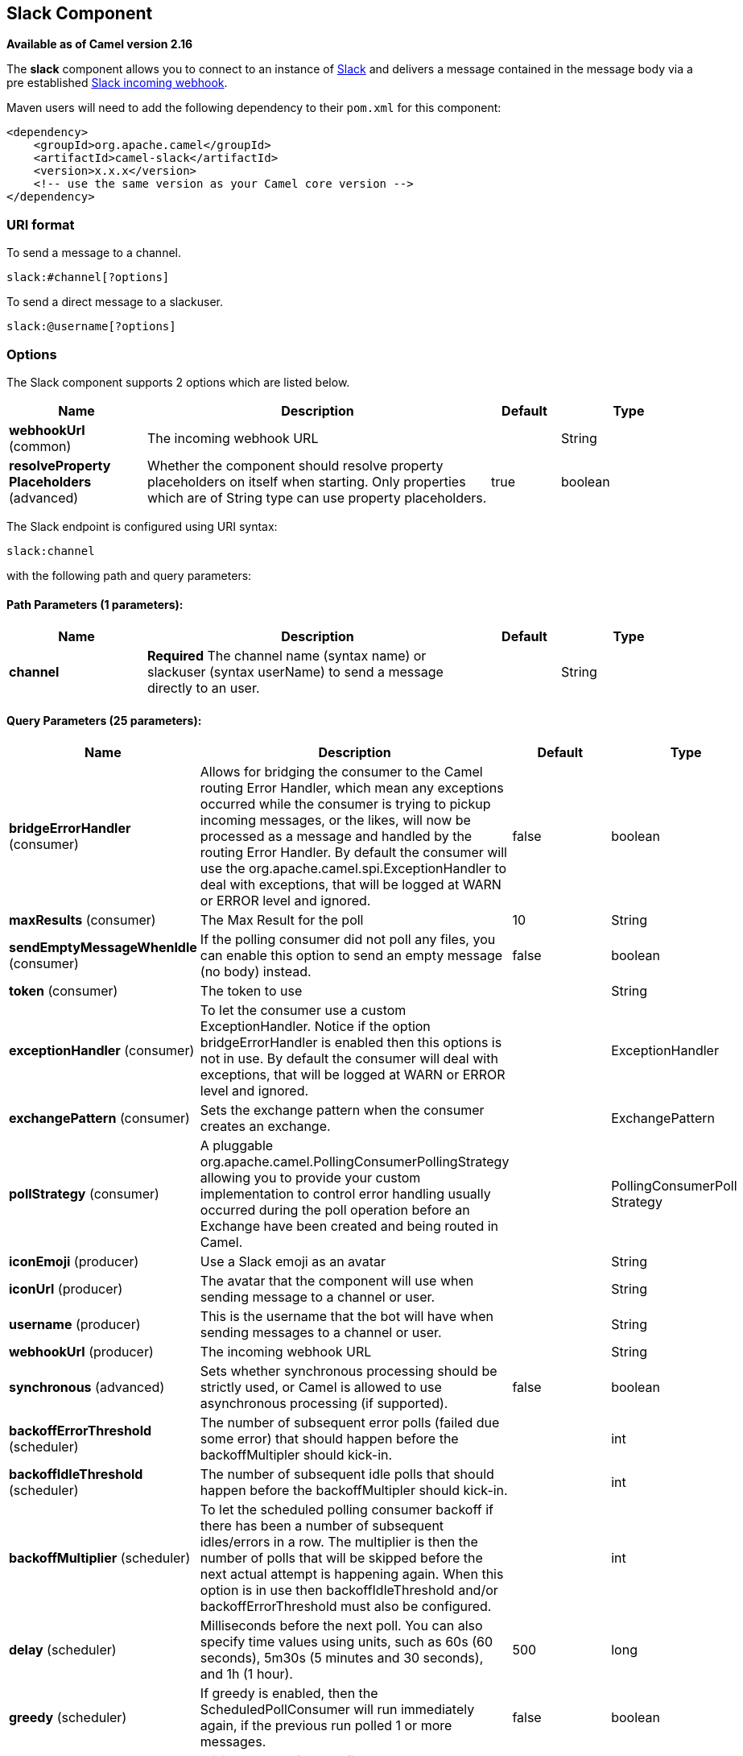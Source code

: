 [[slack-component]]
== Slack Component

*Available as of Camel version 2.16*

The *slack* component allows you to connect to an instance
of http://www.slack.com/[Slack] and delivers a message contained in the
message body via a pre
established https://api.slack.com/incoming-webhooks[Slack incoming
webhook].

Maven users will need to add the following dependency to their `pom.xml`
for this component:

[source,xml]
------------------------------------------------------------
<dependency>
    <groupId>org.apache.camel</groupId>
    <artifactId>camel-slack</artifactId>
    <version>x.x.x</version>
    <!-- use the same version as your Camel core version -->
</dependency>
------------------------------------------------------------

### URI format

To send a message to a channel.

[source,java]
------------------------
slack:#channel[?options]
------------------------

To send a direct message to a slackuser.

[source,java]
-------------------------
slack:@username[?options]
-------------------------

### Options



// component options: START
The Slack component supports 2 options which are listed below.



[width="100%",cols="2,5,^1,2",options="header"]
|===
| Name | Description | Default | Type
| *webhookUrl* (common) | The incoming webhook URL |  | String
| *resolveProperty Placeholders* (advanced) | Whether the component should resolve property placeholders on itself when starting. Only properties which are of String type can use property placeholders. | true | boolean
|===
// component options: END




// endpoint options: START
The Slack endpoint is configured using URI syntax:

----
slack:channel
----

with the following path and query parameters:

==== Path Parameters (1 parameters):


[width="100%",cols="2,5,^1,2",options="header"]
|===
| Name | Description | Default | Type
| *channel* | *Required* The channel name (syntax name) or slackuser (syntax userName) to send a message directly to an user. |  | String
|===


==== Query Parameters (25 parameters):


[width="100%",cols="2,5,^1,2",options="header"]
|===
| Name | Description | Default | Type
| *bridgeErrorHandler* (consumer) | Allows for bridging the consumer to the Camel routing Error Handler, which mean any exceptions occurred while the consumer is trying to pickup incoming messages, or the likes, will now be processed as a message and handled by the routing Error Handler. By default the consumer will use the org.apache.camel.spi.ExceptionHandler to deal with exceptions, that will be logged at WARN or ERROR level and ignored. | false | boolean
| *maxResults* (consumer) | The Max Result for the poll | 10 | String
| *sendEmptyMessageWhenIdle* (consumer) | If the polling consumer did not poll any files, you can enable this option to send an empty message (no body) instead. | false | boolean
| *token* (consumer) | The token to use |  | String
| *exceptionHandler* (consumer) | To let the consumer use a custom ExceptionHandler. Notice if the option bridgeErrorHandler is enabled then this options is not in use. By default the consumer will deal with exceptions, that will be logged at WARN or ERROR level and ignored. |  | ExceptionHandler
| *exchangePattern* (consumer) | Sets the exchange pattern when the consumer creates an exchange. |  | ExchangePattern
| *pollStrategy* (consumer) | A pluggable org.apache.camel.PollingConsumerPollingStrategy allowing you to provide your custom implementation to control error handling usually occurred during the poll operation before an Exchange have been created and being routed in Camel. |  | PollingConsumerPoll Strategy
| *iconEmoji* (producer) | Use a Slack emoji as an avatar |  | String
| *iconUrl* (producer) | The avatar that the component will use when sending message to a channel or user. |  | String
| *username* (producer) | This is the username that the bot will have when sending messages to a channel or user. |  | String
| *webhookUrl* (producer) | The incoming webhook URL |  | String
| *synchronous* (advanced) | Sets whether synchronous processing should be strictly used, or Camel is allowed to use asynchronous processing (if supported). | false | boolean
| *backoffErrorThreshold* (scheduler) | The number of subsequent error polls (failed due some error) that should happen before the backoffMultipler should kick-in. |  | int
| *backoffIdleThreshold* (scheduler) | The number of subsequent idle polls that should happen before the backoffMultipler should kick-in. |  | int
| *backoffMultiplier* (scheduler) | To let the scheduled polling consumer backoff if there has been a number of subsequent idles/errors in a row. The multiplier is then the number of polls that will be skipped before the next actual attempt is happening again. When this option is in use then backoffIdleThreshold and/or backoffErrorThreshold must also be configured. |  | int
| *delay* (scheduler) | Milliseconds before the next poll. You can also specify time values using units, such as 60s (60 seconds), 5m30s (5 minutes and 30 seconds), and 1h (1 hour). | 500 | long
| *greedy* (scheduler) | If greedy is enabled, then the ScheduledPollConsumer will run immediately again, if the previous run polled 1 or more messages. | false | boolean
| *initialDelay* (scheduler) | Milliseconds before the first poll starts. You can also specify time values using units, such as 60s (60 seconds), 5m30s (5 minutes and 30 seconds), and 1h (1 hour). | 1000 | long
| *runLoggingLevel* (scheduler) | The consumer logs a start/complete log line when it polls. This option allows you to configure the logging level for that. | TRACE | LoggingLevel
| *scheduledExecutorService* (scheduler) | Allows for configuring a custom/shared thread pool to use for the consumer. By default each consumer has its own single threaded thread pool. |  | ScheduledExecutor Service
| *scheduler* (scheduler) | To use a cron scheduler from either camel-spring or camel-quartz2 component | none | ScheduledPollConsumer Scheduler
| *schedulerProperties* (scheduler) | To configure additional properties when using a custom scheduler or any of the Quartz2, Spring based scheduler. |  | Map
| *startScheduler* (scheduler) | Whether the scheduler should be auto started. | true | boolean
| *timeUnit* (scheduler) | Time unit for initialDelay and delay options. | MILLISECONDS | TimeUnit
| *useFixedDelay* (scheduler) | Controls if fixed delay or fixed rate is used. See ScheduledExecutorService in JDK for details. | true | boolean
|===
// endpoint options: END


### SlackComponent

The SlackComponent with XML must be configured as a Spring or Blueprint
bean that contains the incoming webhook url for the integration as a
parameter.

[source,xml]
-----------------------------------------------------------------------------------------------------------------------
<bean id="slack" class="org.apache.camel.component.slack.SlackComponent">
    <property name="webhookUrl" value="https://hooks.slack.com/services/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"/>
</bean>
-----------------------------------------------------------------------------------------------------------------------

For Java you can configure this using Java code.

### Example

A CamelContext with Blueprint could be as:

[source,xml]
---------------------------------------------------------------------------------------------------------------------------
<?xml version="1.0" encoding="UTF-8"?>
<blueprint xmlns="http://www.osgi.org/xmlns/blueprint/v1.0.0" default-activation="lazy">

    <bean id="slack" class="org.apache.camel.component.slack.SlackComponent">
        <property name="webhookUrl" value="https://hooks.slack.com/services/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"/>
    </bean>

    <camelContext xmlns="http://camel.apache.org/schema/blueprint">
        <route>
            <from uri="direct:test"/>
            <to uri="slack:#channel?iconEmoji=:camel:&amp;username=CamelTest"/>
        </route>
    </camelContext>

</blueprint>
---------------------------------------------------------------------------------------------------------------------------

### Consumer

You can use also a consumer for messages in channel

[source,java]
---------------------------------------------------------------------------------------------------------------------------
from("slack://general?token=RAW(<YOUR_TOKEN>)&maxResults=1")
    .to("mock:result");
---------------------------------------------------------------------------------------------------------------------------

In this way you'll get the last message from general channel. The consumer will take track of the timestamp of the last message consumed and in the next poll it will check from that timestamp.

### See Also

* Configuring Camel
* Component
* Endpoint
* Getting Started
